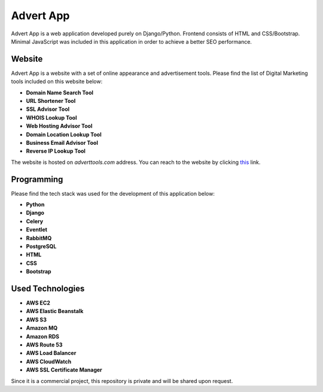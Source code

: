 =====
Advert App
=====

Advert App is a web application developed purely on Django/Python. Frontend consists of HTML and CSS/Bootstrap. Minimal JavaScript
was included in this application in order to achieve a better SEO performance.

Website
#######

Advert App is a website with a set of online appearance and advertisement tools. Please find the list of Digital Marketing
tools included on this website below:

* **Domain Name Search Tool**
* **URL Shortener Tool**
* **SSL Advisor Tool**
* **WHOIS Lookup Tool**
* **Web Hosting Advisor Tool**
* **Domain Location Lookup Tool**
* **Business Email Advisor Tool**
* **Reverse IP Lookup Tool**

The website is hosted on *adverttools.com* address. You can reach to the website by clicking `this <https://adverttools.com/>`_ link.

Programming
###########

Please find the tech stack was used for the development of this application below:

* **Python**
* **Django**
* **Celery**
* **Eventlet**
* **RabbitMQ**
* **PostgreSQL**
* **HTML**
* **CSS**
* **Bootstrap**

Used Technologies
#################

* **AWS EC2**
* **AWS Elastic Beanstalk**
* **AWS S3**
* **Amazon MQ**
* **Amazon RDS**
* **AWS Route 53**
* **AWS Load Balancer**
* **AWS CloudWatch**
* **AWS SSL Certificate Manager**

Since it is a commercial project, this repository is private and will be shared upon request.
